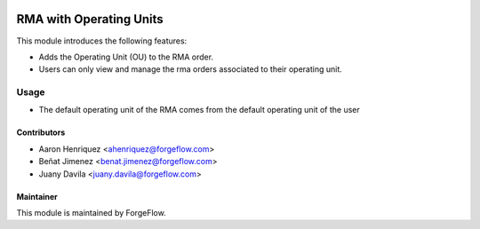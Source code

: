 .. image:: https://img.shields.io/badge/license-LGPLv3-blue.svg
   :target: https://www.gnu.org/licenses/lgpl.html
   :alt: License: LGPL-3

========================
RMA with Operating Units
========================

This module introduces the following features:

* Adds the Operating Unit (OU) to the RMA order.

* Users can only view and manage the rma orders associated to their operating
  unit.


Usage
=====

* The default operating unit of the RMA comes from the default operating unit
  of the user


Contributors
------------

* Aaron Henriquez <ahenriquez@forgeflow.com>
* Beñat Jimenez <benat.jimenez@forgeflow.com>
* Juany Davila <juany.davila@forgeflow.com>

Maintainer
----------

This module is maintained by ForgeFlow.
